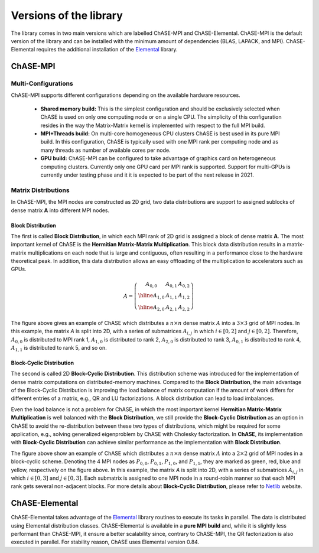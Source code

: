 ************************
Versions of the library
************************

The library comes in two main versions which are labelled ChASE-MPI
and ChASE-Elemental. ChASE-MPI is the default version of the library
and can be installed with the minimum amount of dependencies (BLAS,
LAPACK, and MPI). ChASE-Elemental requires the additional installation
of the `Elemental <https://github.com/elemental/Elemental>`__ library.

ChASE-MPI
==========

Multi-Configurations
---------------------

ChASE-MPI supports different configurations depending on the available
hardware resources.

   * **Shared memory build:** This is the simplest configuration and
     should be exclusively selected when ChASE is used on only one
     computing node or on a single CPU. The simplicity of this
     configuration resides in the way the Matrix-Matrix kernel is
     implemented with respect to the full MPI build.

   * **MPI+Threads build:** On multi-core homogeneous CPU clusters ChASE
     is best used in its pure MPI build. In this configuration, ChASE
     is typically used with one MPI rank per computing node and as
     many threads as number of available cores per node.

   * **GPU build:** ChASE-MPI can be configured to take advantage of
     graphics card on heterogeneous computing clusters. Currently only
     one GPU card per MPI rank is supported. Support for multi-GPUs is
     currently under testing phase and it it is expected to be part of the
     next release in 2021.


Matrix Distributions
--------------------

In ChASE-MPI, the MPI nodes are constructed as 2D grid, two data distributions
are support to assigned sublocks of dense matrix **A** into different
MPI nodes.

Block Distribution
^^^^^^^^^^^^^^^^^^^

The first is called **Block Distribution**, in which each
MPI rank of 2D grid is assigned a block of dense matrix **A**. The most important
kernel of ChASE is the **Hermitian Matrix-Matrix Multiplication**. This
block data distribution results in a matrix-matrix multiplications on each
node that is large and contiguous, often resulting in a performance close to
the hardware theoretical peak. In addition, this data distribution allows an easy
offloading of the multiplication to accelerators such as GPUs.


.. math::

   A=\left(\begin{array}{c|c|c}
     A_{0,0} & A_{0,1} & A_{0,2}  \\
     \hline
     A_{1,0} & A_{1,1} & A_{1,2}  \\
     \hline
     A_{2,0} & A_{2,1} & A_{2,2}
   \end{array}\right)

The figure above gives an example of ChASE which distributes a :math:`n \times n`
dense matrix :math:`A` into a :math:`3 \times 3` grid of MPI nodes. In this example,
the matrix `A` is split into 2D, with a series of submatrices :math:`A_{i,j}` in which
:math:`i \in [0,2]` and :math:`j \in [0,2]`. Therefore, :math:`A_{0,0}` is distributed
to MPI rank 1, :math:`A_{1,0}` is distributed to rank 2, :math:`A_{2,0}` is distributed to rank 3, :math:`A_{0,1}` is distributed to rank 4, :math:`A_{1,1}` is distributed to rank 5, and so on.


Block-Cyclic Distribution
^^^^^^^^^^^^^^^^^^^^^^^^^^

The second is called 2D **Block-Cyclic Distribution**. This distribution scheme was introduced
for the implementation of dense matrix computations on distributed-memory machines. Compared to
the **Block Distribution**, the main advantage of the Block-Cyclic Distribution is improving
the load balance of matrix computation if the amount of work differs for different entries of a matrix,
e.g., QR and LU factorizations. A block distribution can lead to load imbalances.

Even the load balance is not a problem for ChASE, in which the most important kernel **Hermitian Matrix-Matrix Multiplication**
is well balanced with the **Block Distribution**, we still provide the **Block-Cyclic Distribution** as an option
in ChASE to avoid the re-distribution between these two types of distributions, which might be
required for some application, e.g., solving generalized eigenproblem by ChASE with Cholesky factorization.
In **ChASE**, its implementation with **Block-Cyclic Distribution** can achieve similar performance
as the implementation with **Block Distribution**.


.. image:: /images/block-cyclic.png
   :scale: 25 %
   :align: center


The figure above show an example of ChASE which distributes a :math:`n \times n`
dense matrix :math:`A` into a :math:`2 \times 2` grid of MPI nodes in a block-cyclic scheme.
Denoting the 4 MPI nodes as :math:`P_{0,0}`, :math:`P_{0,1}`, :math:`P_{1,0}`, and :math:`P_{1,1}`,
they are marked as green, red, blue and yellow, respectively on the figure above.
In this example, the matrix `A` is split into 2D, with a series of submatrices :math:`A_{i,j}` in which
:math:`i \in [0,3]` and :math:`j \in [0,3]`. Each submatrix is assigned to one MPI node
in a round-robin manner so that each MPI rank gets several non-adjacent blocks.
For more details about **Block-Cyclic Distribution**,  
please refer to `Netlib <https://www.netlib.org/scalapack/slug/node75.html>`_ website.


ChASE-Elemental
================

ChASE-Elemental takes advantage of the `Elemental
<http://libelemental.org/>`__ library routines to execute its tasks in
parallel. The data is distributed using Elemental distribution
classes. ChASE-Elemental is available in a **pure MPI build** and,
while it is slightly less performant than ChASE-MPI, it ensure a
better scalability since, contrary to ChASE-MPI, the QR factorization
is also executed in parallel. For stability reason, ChASE uses
Elemental version 0.84.
